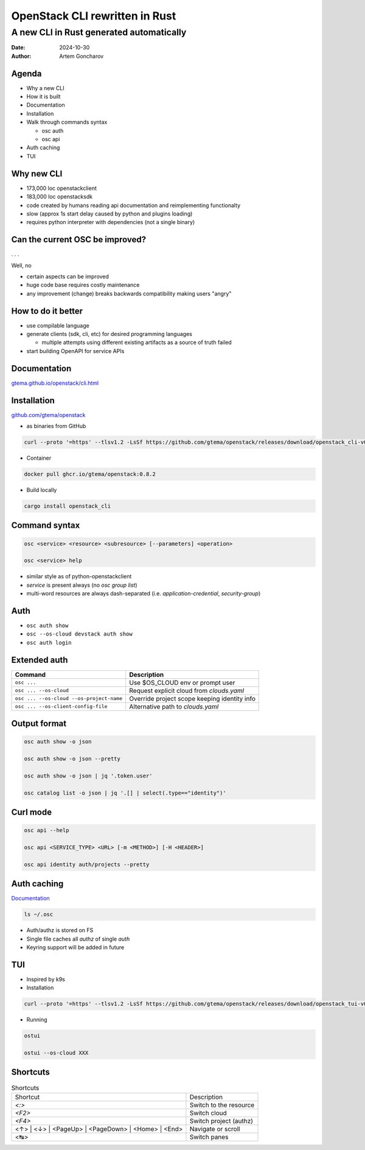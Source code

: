 ===============================
OpenStack CLI rewritten in Rust
===============================

A new CLI in Rust generated automatically
=========================================

:Date: 2024-10-30
:Author: Artem Goncharov


Agenda
------

- Why a new CLI

- How it is built

- Documentation

- Installation

- Walk through commands syntax

  - osc auth

  - osc api

- Auth caching

- TUI

Why new CLI
-----------

- 173,000 loc openstackclient

- 183,000 loc openstacksdk

- code created by humans reading api documentation and reimplementing functionalty

- slow (approx 1s start delay caused by python and plugins loading)

- requires python interpreter with dependencies (not a single binary)

Can the current OSC be improved?
--------------------------------

. . .

Well, no

- certain aspects can be improved

- huge code base requires costly maintenance

- any improvement (change) breaks backwards compatibility making users "angry"

How to do it better
-------------------

- use compilable language

- generate clients (sdk, cli, etc) for desired programming languages

  - multiple attempts using different existing artifacts as a source of truth failed

- start building OpenAPI for service APIs


Documentation
-------------

`gtema.github.io/openstack/cli.html <https://gtema.github.io/openstack/cli.html>`_

Installation
------------

`github.com/gtema/openstack <https://github.com/gtema/openstack>`_

- as binaries from GitHub

.. code:: console

  curl --proto '=https' --tlsv1.2 -LsSf https://github.com/gtema/openstack/releases/download/openstack_cli-v0.8.2/openstack_cli-installer.sh | sh

- Container 

.. code:: console

   docker pull ghcr.io/gtema/openstack:0.8.2

- Build locally

.. code:: console

   cargo install openstack_cli

Command syntax
--------------

.. code:: console

   osc <service> <resource> <subresource> [--parameters] <operation>

   osc <service> help

- similar style as of python-openstackclient

- `service` is present always (no `osc group list`)

- multi-word resources are always dash-separated (i.e. `application-credential`, `security-group`)

Auth
----

- ``osc auth show``

- ``osc --os-cloud devstack auth show``

- ``osc auth login``

Extended auth
-------------

.. list-table::
   :header-rows: 1

   * - Command
     - Description
   * - ``osc ...`` 
     - Use $OS_CLOUD env or prompt user
   * - ``osc ... --os-cloud``
     - Request explicit cloud from `clouds.yaml`
   * - ``osc ... --os-cloud --os-project-name``
     - Override project scope keeping identity info
   * - ``osc ... --os-client-config-file``
     - Alternative path to `clouds.yaml`
  

Output format
-------------

.. code:: console

   osc auth show -o json

   osc auth show -o json --pretty

   osc auth show -o json | jq '.token.user'

   osc catalog list -o json | jq '.[] | select(.type=="identity")'

Curl mode
---------

.. code:: console

   osc api --help

   osc api <SERVICE_TYPE> <URL> [-m <METHOD>] [-H <HEADER>]

   osc api identity auth/projects --pretty

Auth caching
------------

`Documentation <https://gtema.github.io/openstack/auth.html#caching>`_

.. code:: console

   ls ~/.osc

- Auth/authz is stored on FS

- Single file caches all `authz` of single `auth`

- Keyring support will be added in future


TUI
---

- Inspired by k9s

- Installation

.. code:: console

   curl --proto '=https' --tlsv1.2 -LsSf https://github.com/gtema/openstack/releases/download/openstack_tui-v0.1.6/openstack_tui-installer.sh | sh


- Running

.. code:: console

   ostui

   ostui --os-cloud XXX

Shortcuts
---------

.. list-table:: Shortcuts

   * - Shortcut
     - Description
   * - `<:>`
     - Switch to the resource
   * - `<F2>`
     - Switch cloud
   * - `<F4>`
     - Switch project (authz)
   * - <↑> | <↓> | <PageUp> | <PageDown> | <Home> | <End>
     - Navigate or scroll
   * - <↹>
     - Switch panes
